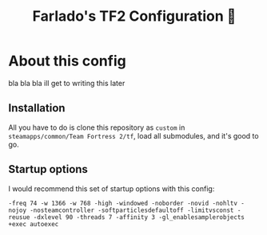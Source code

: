 #+title: Farlado's TF2 Configuration 🐉
#+startup: overview, inlineimages

[[./etc/screencap.jpg]]

* About this config
bla bla bla ill get to writing this later

** Installation
All you have to do is clone this repository as =custom= in =steamapps/common/Team Fortress 2/tf=, load all submodules, and it's good to go.

** Startup options
I would recommend this set of startup options with this config:
#+begin_example
-freq 74 -w 1366 -w 768 -high -windowed -noborder -novid -nohltv -nojoy -nosteamcontroller -softparticlesdefaultoff -limitvsconst -reusue -dxlevel 90 -threads 7 -affinity 3 -gl_enablesamplerobjects +exec autoexec
#+end_example
